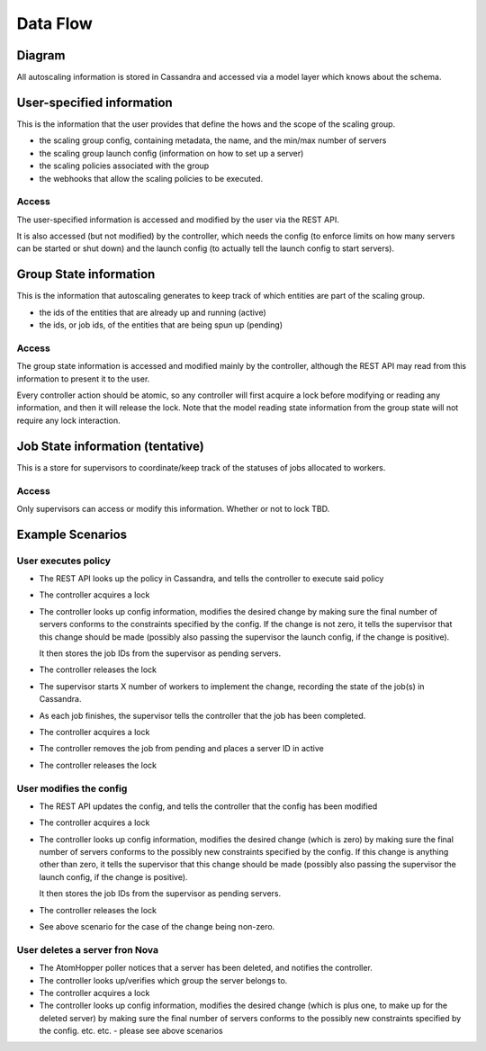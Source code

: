 =========
Data Flow
=========

Diagram
-------

.. image:: data_and_execution_workflow.png


All autoscaling information is stored in Cassandra and accessed via a model
layer which knows about the schema.


User-specified information
--------------------------

This is the information that the user provides that define the hows and the
scope of the scaling group.


* the scaling group config, containing metadata, the name, and the min/max
  number of servers
* the scaling group launch config (information on how to set up a server)
* the scaling policies associated with the group
* the webhooks that allow the scaling policies to be executed.

Access
^^^^^^

The user-specified information is accessed and modified by the user via the
REST API.

It is also accessed (but not modified) by the controller, which needs the
config (to enforce limits on how many servers can be started or shut down) and
the launch config (to actually tell the launch config to start servers).


Group State information
-----------------------

This is the information that autoscaling generates to keep track of which
entities are part of the scaling group.

* the ids of the entities that are already up and running (active)
* the ids, or job ids, of the entities that are being spun up (pending)

Access
^^^^^^

The group state information is accessed and modified mainly by the controller,
although the REST API may read from this information to present it to the user.

Every controller action should be atomic, so any controller will first acquire
a lock before modifying or reading any information, and then it will release
the lock.  Note that the model reading state information from the group state
will not require any lock interaction.


Job State information (tentative)
---------------------------------

This is a store for supervisors to coordinate/keep track of the statuses of
jobs allocated to workers.

Access
^^^^^^

Only supervisors can access or modify this information.  Whether or not to
lock TBD.


Example Scenarios
-----------------

User executes policy
^^^^^^^^^^^^^^^^^^^^

* The REST API looks up the policy in Cassandra, and tells the controller to
  execute said policy

* The controller acquires a lock

* The controller looks up config information, modifies the desired change by
  making sure the final number of servers conforms to the constraints specified
  by the config.  If the change is not zero, it tells the supervisor that this
  change should be made (possibly also passing the supervisor the launch config,
  if the change is positive).

  It then stores the job IDs from the supervisor as pending servers.

* The controller releases the lock

* The supervisor starts X number of workers to implement the change, recording
  the state of the job(s) in Cassandra.

* As each job finishes, the supervisor tells the controller that the job has
  been completed.

* The controller acquires a lock

* The controller removes the job from pending and places a server ID in active

* The controller releases the lock


User modifies the config
^^^^^^^^^^^^^^^^^^^^^^^^

* The REST API updates the config, and tells the controller that the config
  has been modified

* The controller acquires a lock

* The controller looks up config information, modifies the desired change (which
  is zero) by making sure the final number of servers conforms to the
  possibly new constraints specified by the config.  If this change is anything
  other than zero, it tells the supervisor that this change should be made
  (possibly also passing the supervisor the launch config, if the change is
  positive).

  It then stores the job IDs from the supervisor as pending servers.

* The controller releases the lock

* See above scenario for the case of the change being non-zero.


User deletes a server fron Nova
^^^^^^^^^^^^^^^^^^^^^^^^^^^^^^^

* The AtomHopper poller notices that a server has been deleted, and notifies
  the controller.

* The controller looks up/verifies which group the server belongs to.

* The controller acquires a lock

* The controller looks up config information, modifies the desired change (which
  is plus one, to make up for the deleted server) by making sure the final
  number of servers conforms to the possibly new constraints specified by the
  config.  etc. etc. - please see above scenarios
